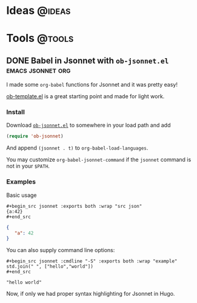 #+hugo_base_dir: ../../
#+hugo_section: posts/
#+hugo_weight: auto
#+hugo_auto_set_lastmod: t

#+author: Brett Viren

* Ideas                                                              :@ideas:

* Tools                                                              :@tools:

** DONE Babel in Jsonnet with ~ob-jsonnet.el~               :emacs:jsonnet:org:
DEADLINE: <2021-10-08 Fri>
:PROPERTIES:
:EXPORT_FILE_NAME: ob-jsonnet
:EXPORT_DATE: 
:EXPORT_HUGO_CUSTOM_FRONT_MATTER: 
:END:

I made some ~org-babel~ functions for Jsonnet and it was pretty easy!

#+hugo: more

[[https://git.sr.ht/~bzg/worg/tree/master/item/org-contrib/babel/ob-template.el][ob-template.el]] is a great starting point and made for light work.

*** Install

Download [[https://raw.githubusercontent.com/brettviren/ob-jsonnet/master/ob-jsonnet.el][~ob-jsonnet.el~]] to somewhere in your load path and add

#+begin_src lisp
(require 'ob-jsonnet)
#+end_src

And append ~(jsonnet . t)~ to ~org-babel-load-languages~.

You may customize ~org-babel-jsonnet-command~ if the ~jsonnet~ command is not in your ~$PATH~.

*** Examples

Basic usage

#+begin_example
  ,#+begin_src jsonnet :exports both :wrap "src json"
  {a:42}
  ,#+end_src
#+end_example

#+begin_src jsonnet :exports results :wrap "src json"
{a:42}
#+end_src

#+RESULTS:
#+begin_src json
{
   "a": 42
}
#+end_src

You can also supply command line options:

#+begin_example
  ,#+begin_src jsonnet :cmdline "-S" :exports both :wrap "example"
  std.join(" ", ["hello","world"])
  ,#+end_src
#+end_example

#+begin_src jsonnet :cmdline "-S" :exports results :wrap "example"
std.join(" ", ["hello","world"])
#+end_src

#+RESULTS:
#+begin_example
"hello world"
#+end_example

Now, if only we had proper syntax highlighting for Jsonnet in Hugo.



